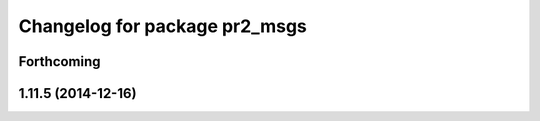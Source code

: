 ^^^^^^^^^^^^^^^^^^^^^^^^^^^^^^
Changelog for package pr2_msgs
^^^^^^^^^^^^^^^^^^^^^^^^^^^^^^

Forthcoming
-----------

1.11.5 (2014-12-16)
-------------------
